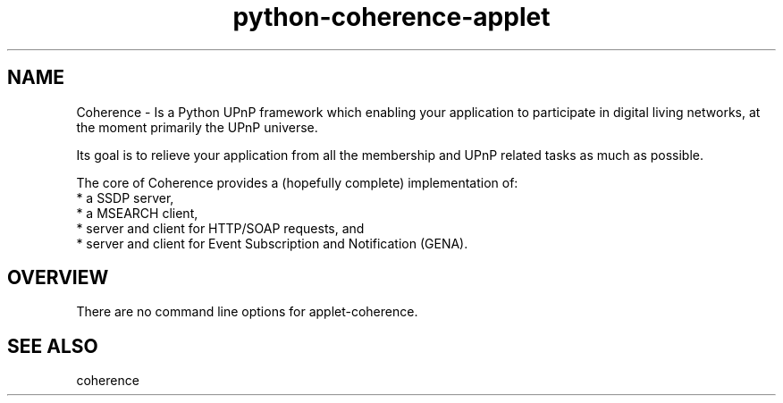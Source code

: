 .TH "python-coherence-applet" "1" "0.6.2" "Frank Scholz" "Python UPnP Framework"
.SH "NAME"
.LP 
.LP 
Coherence \- Is a Python UPnP framework which enabling your application to
participate in digital living networks, at the moment primarily the
UPnP universe.

Its goal is to relieve your application from all the membership and UPnP
related tasks as much as possible.

The core of Coherence provides a (hopefully complete) implementation
of:
  * a SSDP server,
  * a MSEARCH client,
  * server and client for HTTP/SOAP requests, and
  * server and client for Event Subscription and Notification (GENA).
.SH "OVERVIEW"
.LP 
There are no command line options for applet\-coherence.
.SH "SEE ALSO"
.LP 
coherence 
